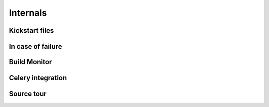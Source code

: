 =========
Internals
=========
Kickstart files
---------------

In case of failure
------------------

Build Monitor
-------------

Celery integration
------------------

Source tour
-----------


